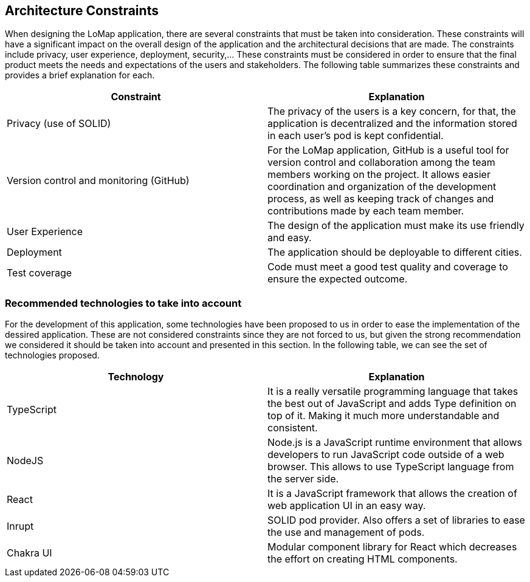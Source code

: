 [[section-architecture-constraints]]
== Architecture Constraints
When designing the LoMap application, there are several constraints that must be taken into consideration. These constraints will have a significant impact on the overall design of the application and the architectural decisions that are made. The constraints include privacy, user experience, deployment, security,... These constraints must be considered in order to ensure that the final product meets the needs and expectations of the users and stakeholders. The following table summarizes these constraints and provides a brief explanation for each.

[options="header", cols="1,1"]
|===
| Constraint | Explanation

| Privacy (use of SOLID) | The privacy of the users is a key concern, for that, the application is decentralized and the information stored in each user’s pod is kept confidential.

| Version control and monitoring (GitHub) | For the LoMap application, GitHub is a useful tool for version control and collaboration among the team members working on the project. It allows easier coordination and organization of the development process, as well as keeping track of changes and contributions made by each team member.

| User Experience | The design of the application must make its use friendly and easy.

| Deployment | The application should be deployable to different cities.

| Test coverage | Code must meet a good test quality and coverage to ensure the expected outcome.


|===

=== Recommended technologies to take into account
For the development of this application, some technologies have been proposed to us in order to ease the implementation of the dessired application. These are not considered constraints since they are not forced to us, but given the strong recommendation we considered it should be taken into account and presented in this section. In the following table, we can see the set of technologies proposed. 

[options="header", cols="1,1"]
|===
| Technology | Explanation

| TypeScript | It is a really versatile programming language that takes the best out of JavaScript and adds Type definition on top of it. Making it much more understandable and consistent.

| NodeJS | Node.js is a JavaScript runtime environment that allows developers to run JavaScript code outside of a web browser. This allows to use TypeScript language from the server side.

| React | It is a JavaScript framework that allows the creation of web application UI in an easy way.

| Inrupt | SOLID pod provider. Also offers a set of libraries to ease the use and management of pods.

| Chakra UI | Modular component library for React which decreases the effort on creating HTML components. 

|===